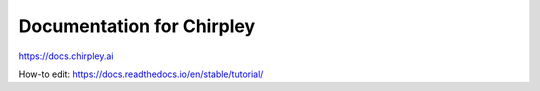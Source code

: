Documentation for Chirpley 
=======================================

https://docs.chirpley.ai


How-to edit:
https://docs.readthedocs.io/en/stable/tutorial/
